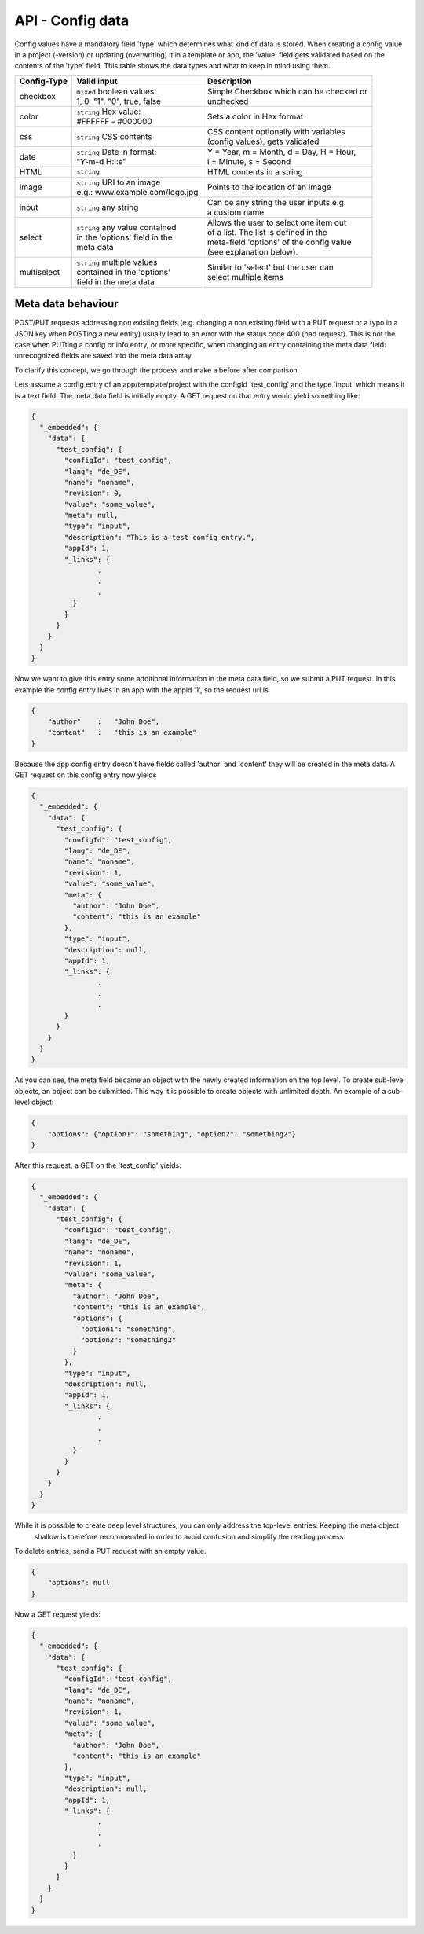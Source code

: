 API - Config data
=================

Config values have a mandatory field 'type' which determines what kind of data is stored. When creating a config value in
a project (-version) or updating (overwriting) it in a template or app, the 'value' field gets validated based on the contents of
the 'type' field. This table shows the data types and what to keep in mind using them.

+---------------+-----------------------------------+-------------------------------------------+
| Config-Type   | Valid input                       | Description                               |
+===============+===================================+===========================================+
| checkbox      | | ``mixed`` boolean values:       | | Simple Checkbox which can be checked or |
|               | | 1, 0, "1", "0", true, false     | | unchecked                               |
|               |                                   |                                           |
+---------------+-----------------------------------+-------------------------------------------+
| color         | | ``string`` Hex value:           | | Sets a color in Hex format              |
|               | | #FFFFFF - #000000               |                                           |
+---------------+-----------------------------------+-------------------------------------------+
| css           | | ``string`` CSS contents         | | CSS content optionally with variables   |
|               |                                   | | (config values), gets validated         |
+---------------+-----------------------------------+-------------------------------------------+
| date          | | ``string`` Date in format:      | | Y = Year, m = Month, d = Day, H = Hour, |
|               | | "Y-m-d H:i:s"                   | | i = Minute, s = Second                  |
+---------------+-----------------------------------+-------------------------------------------+
| HTML          | | ``string``                      | | HTML contents in a string               |
|               |                                   |                                           |
+---------------+-----------------------------------+-------------------------------------------+
| image         | | ``string`` URI to an image      | | Points to the location of an image      |
|               | | e.g.: www.example.com/logo.jpg  |                                           |
+---------------+-----------------------------------+-------------------------------------------+
| input         | | ``string`` any string           | | Can be any string the user inputs e.g.  |
|               |                                   | | a custom name                           |
+---------------+-----------------------------------+-------------------------------------------+
| select        | | ``string`` any value contained  | | Allows the user to select one item out  |
|               | | in the 'options' field in the   | | of a list. The list is defined in the   |
|               | | meta data                       | | meta-field 'options' of the config value|
|               |                                   | | (see explanation below).                |
+---------------+-----------------------------------+-------------------------------------------+
| multiselect   | | ``string`` multiple values      | | Similar to 'select' but the user can    |
|               | | contained in the 'options'      | | select multiple items                   |
|               | | field in the meta data          |                                           |
+---------------+-----------------------------------+-------------------------------------------+

Meta data behaviour
~~~~~~~~~~~~~~~~~~~

POST/PUT requests addressing non existing fields (e.g. changing a non existing field with a PUT request or a
typo in a JSON key when POSTing a new entity) usually lead to an error with the status code 400 (bad request).
This is not the case when PUTting a config or info entry, or more specific, when changing an entry containing the meta
data field: unrecognized fields are saved into the meta data array.

To clarify this concept, we go through the process and make a before after comparison.

Lets assume a config entry of an app/template/project with the configId 'test_config' and the type 'input' which means it
is a text field. The meta data field is initially empty. A GET request on that entry would yield something like:

.. sourcecode:: js

    {
      "_embedded": {
        "data": {
          "test_config": {
            "configId": "test_config",
            "lang": "de_DE",
            "name": "noname",
            "revision": 0,
            "value": "some_value",
            "meta": null,
            "type": "input",
            "description": "This is a test config entry.",
            "appId": 1,
            "_links": {
                    .
                    .
                    .
              }
            }
          }
        }
      }
    }

Now we want to give this entry some additional information in the meta data field, so we submit a PUT request. In this
example the config entry lives in an app with the appId '1', so the request url is

.. http:response:: PUT /apps/1/configs/test_config

.. sourcecode:: js

    {
        "author"    :   "John Doe",
        "content"   :   "this is an example"
    }

Because the app config entry doesn't have fields called 'author' and 'content' they will be created in the meta data.
A GET request on this config entry now yields

.. sourcecode:: js

    {
      "_embedded": {
        "data": {
          "test_config": {
            "configId": "test_config",
            "lang": "de_DE",
            "name": "noname",
            "revision": 1,
            "value": "some_value",
            "meta": {
              "author": "John Doe",
              "content": "this is an example"
            },
            "type": "input",
            "description": null,
            "appId": 1,
            "_links": {
                    .
                    .
                    .
            }
          }
        }
      }
    }

As you can see, the meta field became an object with the newly created information on the top level. To create
sub-level objects, an object can be submitted. This way it is possible to create objects with unlimited depth.
An example of a sub-level object:

.. sourcecode:: js

    {
        "options": {"option1": "something", "option2": "something2"}
    }

After this request, a GET on the 'test_config' yields:

.. sourcecode:: js

    {
      "_embedded": {
        "data": {
          "test_config": {
            "configId": "test_config",
            "lang": "de_DE",
            "name": "noname",
            "revision": 1,
            "value": "some_value",
            "meta": {
              "author": "John Doe",
              "content": "this is an example",
              "options": {
                "option1": "something",
                "option2": "something2"
              }
            },
            "type": "input",
            "description": null,
            "appId": 1,
            "_links": {
                    .
                    .
                    .
              }
            }
          }
        }
      }
    }

While it is possible to create deep level structures, you can only address the top-level entries. Keeping the meta object
 shallow is therefore recommended in order to avoid confusion and simplify the reading process.

To delete entries, send a PUT request with an empty value.

.. sourcecode:: js

    {
        "options": null
    }

Now a GET request yields:

.. sourcecode:: js

    {
      "_embedded": {
        "data": {
          "test_config": {
            "configId": "test_config",
            "lang": "de_DE",
            "name": "noname",
            "revision": 1,
            "value": "some_value",
            "meta": {
              "author": "John Doe",
              "content": "this is an example"
            },
            "type": "input",
            "description": null,
            "appId": 1,
            "_links": {
                    .
                    .
                    .
              }
            }
          }
        }
      }
    }